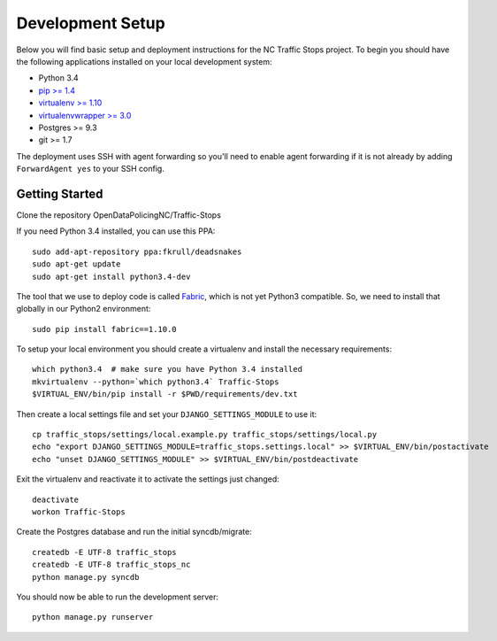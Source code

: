 Development Setup
=================

Below you will find basic setup and deployment instructions for the NC Traffic
Stops project. To begin you should have the following applications installed on
your local development system:

- Python 3.4
- `pip >= 1.4 <http://www.pip-installer.org/>`_
- `virtualenv >= 1.10 <http://www.virtualenv.org/>`_
- `virtualenvwrapper >= 3.0 <http://pypi.python.org/pypi/virtualenvwrapper>`_
- Postgres >= 9.3
- git >= 1.7

The deployment uses SSH with agent forwarding so you'll need to enable agent
forwarding if it is not already by adding ``ForwardAgent yes`` to your SSH
config.


Getting Started
---------------
Clone the repository  OpenDataPolicingNC/Traffic-Stops

If you need Python 3.4 installed, you can use this PPA::

    sudo add-apt-repository ppa:fkrull/deadsnakes
    sudo apt-get update
    sudo apt-get install python3.4-dev

The tool that we use to deploy code is called `Fabric
<http://docs.fabfile.org/>`_, which is not yet Python3 compatible. So,
we need to install that globally in our Python2 environment::

    sudo pip install fabric==1.10.0

To setup your local environment you should create a virtualenv and install the
necessary requirements::

    which python3.4  # make sure you have Python 3.4 installed
    mkvirtualenv --python=`which python3.4` Traffic-Stops
    $VIRTUAL_ENV/bin/pip install -r $PWD/requirements/dev.txt

Then create a local settings file and set your ``DJANGO_SETTINGS_MODULE`` to
use it::

    cp traffic_stops/settings/local.example.py traffic_stops/settings/local.py
    echo "export DJANGO_SETTINGS_MODULE=traffic_stops.settings.local" >> $VIRTUAL_ENV/bin/postactivate
    echo "unset DJANGO_SETTINGS_MODULE" >> $VIRTUAL_ENV/bin/postdeactivate

Exit the virtualenv and reactivate it to activate the settings just changed::

    deactivate
    workon Traffic-Stops

Create the Postgres database and run the initial syncdb/migrate::

    createdb -E UTF-8 traffic_stops
    createdb -E UTF-8 traffic_stops_nc
    python manage.py syncdb

You should now be able to run the development server::

    python manage.py runserver
